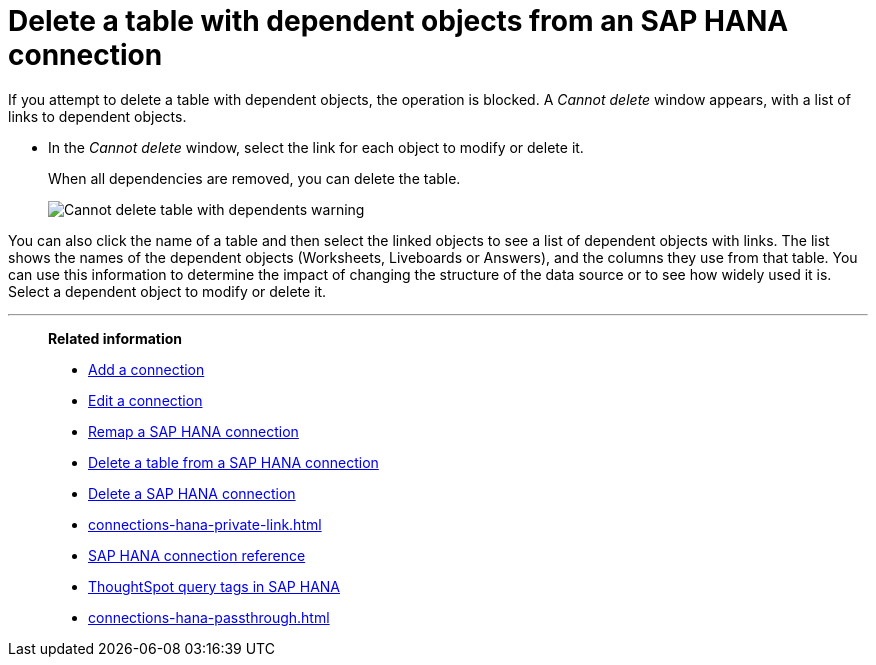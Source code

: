 = Delete a table with dependent objects from an {connection} connection
:last_updated: 11/05/2021
:linkattrs:
:page-layout: default-cloud
:page-aliases: /admin/ts-cloud/ts-cloud-embrace-hana-delete-table-dependencies.adoc
:experimental:
:connection: SAP HANA
:description: To delete a table with dependencies from an SAP HANA connection, first delete the dependent objects.



If you attempt to delete a table with dependent objects, the operation is blocked.
A _Cannot delete_ window appears, with a list of links to dependent objects.

* In the _Cannot delete_ window, select the link for each object to modify or delete it.
+
When all dependencies are removed, you can delete the table.
+
image::embrace-delete-table-depend.png[Cannot delete table with dependents warning]

You can also click the name of a table and then select the linked objects to see a list of dependent objects with links.
The list shows the names of the dependent objects (Worksheets, Liveboards or Answers), and the columns they use from that table.
You can use this information to determine the impact of changing the structure of the data source or to see how widely used it is.
Select a dependent object to modify or delete it.

'''
> **Related information**
>
> * xref:connections-hana-add.adoc[Add a connection]
> * xref:connections-hana-edit.adoc[Edit a connection]
> * xref:connections-hana-remap.adoc[Remap a {connection} connection]
> * xref:connections-hana-delete-table.adoc[Delete a table from a {connection} connection]
> * xref:connections-hana-delete.adoc[Delete a {connection} connection]
> * xref:connections-hana-private-link.adoc[]
> * xref:connections-hana-reference.adoc[{connection} connection reference]
> * xref:10.3.0.cl@cloud:ROOT:connections-query-tags.adoc#tag-saphana[ThoughtSpot query tags in SAP HANA]
> * xref:connections-hana-passthrough.adoc[]